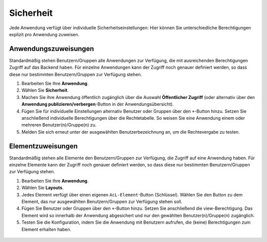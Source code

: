 .. _applicationsecurity_de:

Sicherheit
##########
Jede Anwendung verfügt über individuelle Sicherheitseinstellungen: Hier können Sie unterschiedliche Berechtigungen explizit pro Anwendung zuweisen.


Anwendungszuweisungen
*********************

Standardmäßig stehen Benutzern/Gruppen alle Anwendungen zur Verfügung, die mit ausreichenden Berechtigungen Zugriff auf das Backend haben. Für einzelne Anwendungen kann der Zugriff noch genauer definiert werden, so dass diese nur bestimmten Benutzern/Gruppen zur Verfügung stehen.

#. Bearbeiten Sie Ihre **Anwendung**.

#. Wählen Sie **Sicherheit**.

#. Machen Sie ihre Anwendung öffentlich zugänglich über die Auswahl **Öffentlicher Zugriff** (oder alternativ über den **Anwendung publizieren/verbergen**-Button in der Anwendungsübersicht).

#. Fügen Sie für individuelle Einstellungen alternativ Benutzer oder Gruppen über den ``+``-Button hinzu. Setzen Sie anschließend individuelle Berechtigungen über die Rechtetabelle. So weisen Sie eine Anwendung einem oder mehreren Benutzer(n)/Gruppe(n) zu.

#. Melden Sie sich erneut unter der ausgewählten Benutzerbezeichnung an, um die Rechtevergabe zu testen.

  .. image:: ../../../figures/de/mapbender_security.png
     :width: 100%


Elementzuweisungen
******************

Standardmäßig stehen alle Elemente den Benutzern/Gruppen zur Verfügung, die Zugriff auf eine Anwendung haben. Für einzelne Elemente kann der Zugriff noch genauer definiert werden, so dass diese nur bestimmten Benutzern/Gruppen zur Verfügung stehen.

#. Bearbeiten Sie Ihre **Anwendung**.

#. Wählen Sie **Layouts**.

#. Jedes Element verfügt über einen eigenen ``AcL-Element``-Button (Schlüssel). Wählen Sie den Button zu dem Element, das nur ausgewählten Benutzern/Gruppen zur Verfügung stehen soll.

#. Fügen Sie Benutzer oder Gruppen über den ``+``-Button hinzu. Setzen Sie anschließend die view-Berechtigung. Das Element wird so innerhalb der Anwendung abgesichert und nur den gewählten Benutzer(n)/Gruppe(n) zugänglich.

#. Testen Sie die Konfiguration, indem Sie die Anwendung mit Benutzern aufrufen, die (keine) Berechtigungen zum Element erhalten haben.

  .. image:: ../../../figures/fom/element_security_key_popup.png
     :width: 100%

